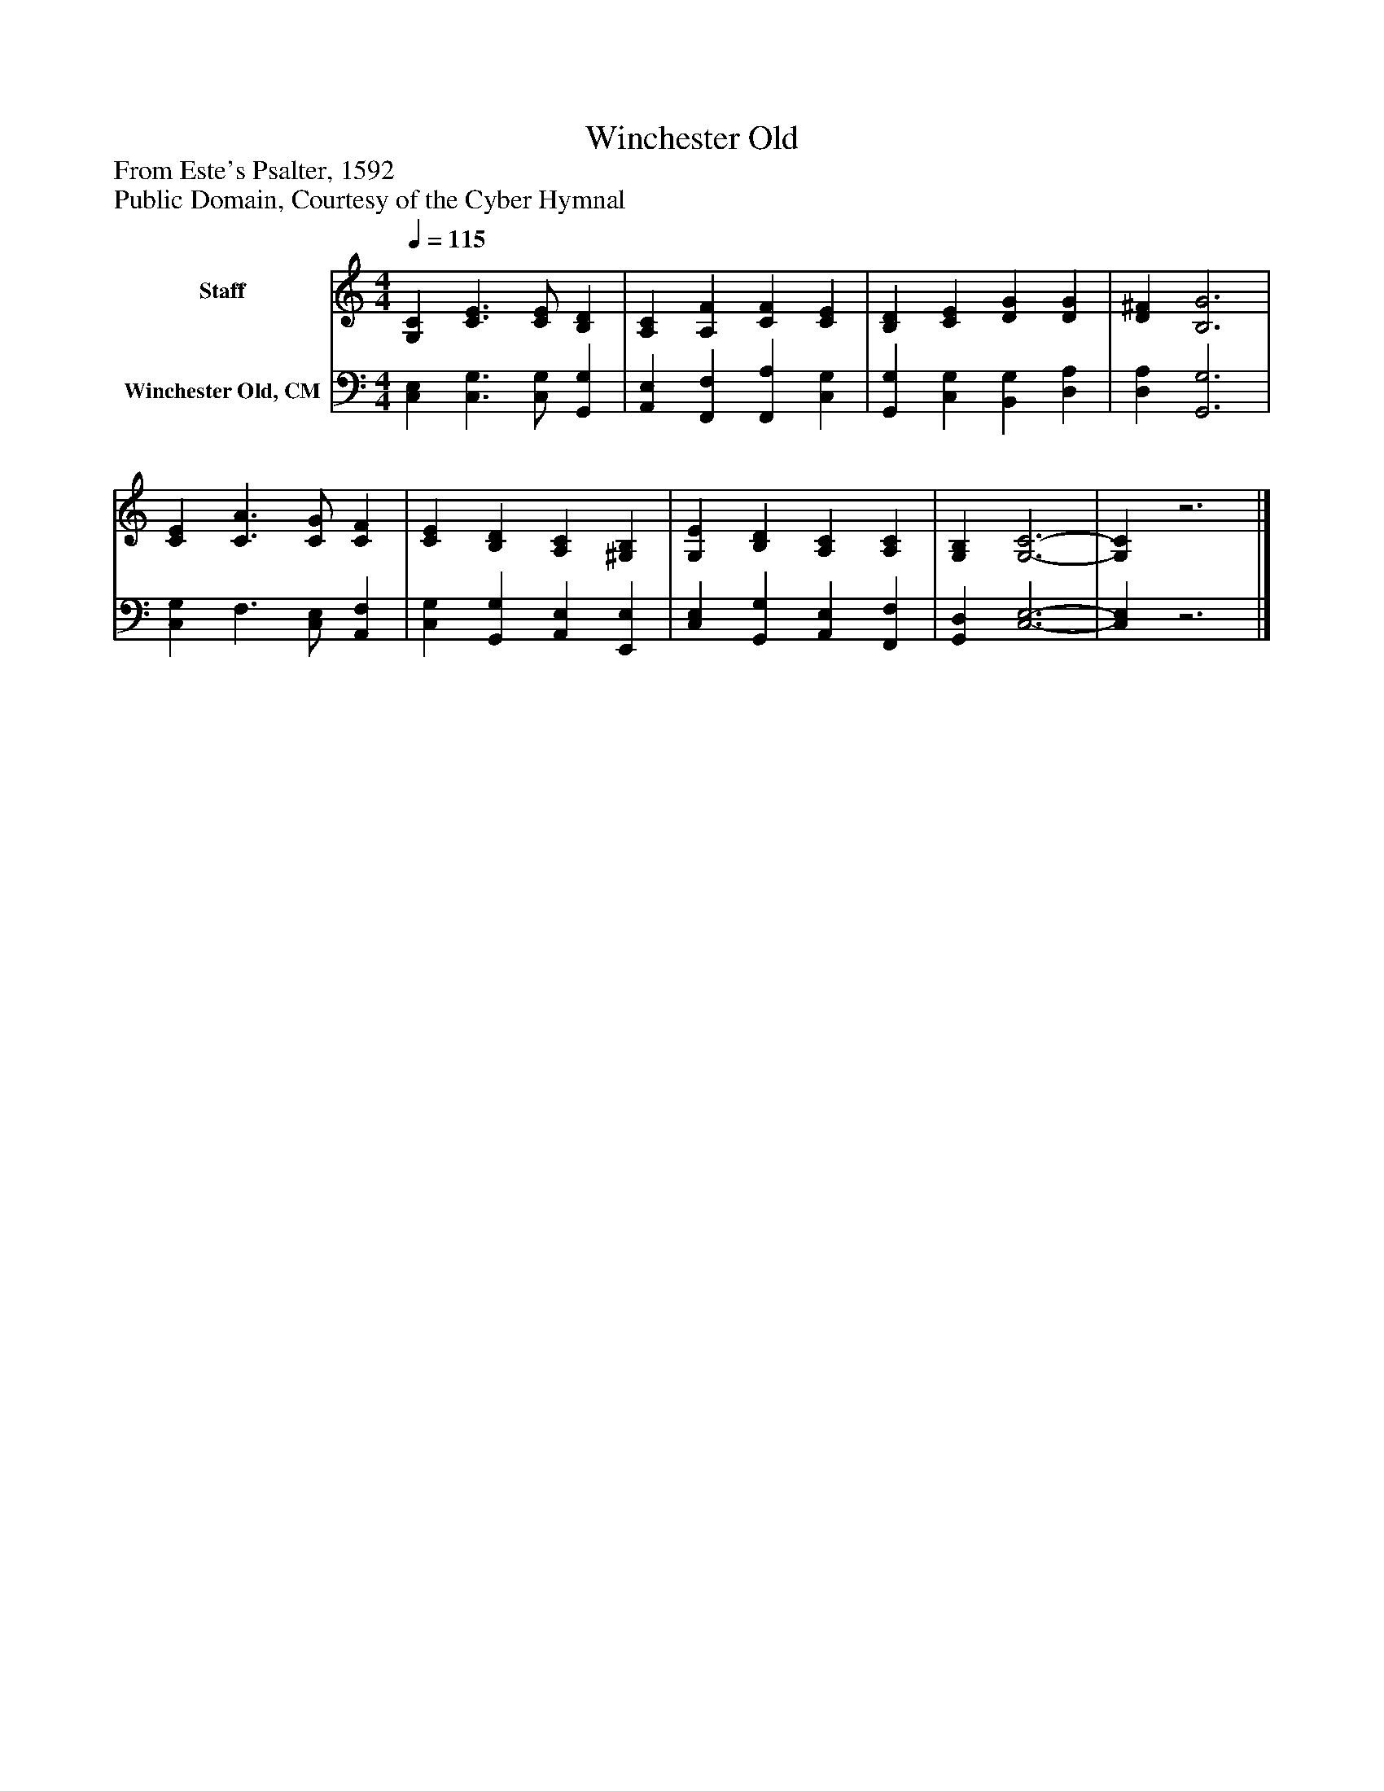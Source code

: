 %%abc-creator mxml2abc 1.4
%%abc-version 2.0
%%continueall true
%%titletrim true
%%titleformat A-1 T C1, Z-1, S-1
X: 0
T: Winchester Old
Z: From Este's Psalter, 1592
Z: Public Domain, Courtesy of the Cyber Hymnal
L: 1/4
M: 4/4
Q: 1/4=115
V: P1 name="Staff"
%%MIDI program 1 19
V: P2 name="Winchester Old, CM"
%%MIDI program 2 19
K: C
[V: P1]  [G,C] [C3/E3/] [C/E/] [B,D] | [A,C] [A,F] [CF] [CE] | [B,D] [CE] [DG] [DG] | [D^F] [B,3G3] | [CE] [C3/A3/] [C/G/] [CF] | [CE] [B,D] [A,C] [^G,B,] | [G,E] [B,D] [A,C] [A,C] | [G,B,] [G,3-C3-] | [G,C]z3|]
[V: P2]  [C,E,] [C,3/G,3/] [C,/G,/] [G,,G,] | [A,,E,] [F,,F,] [F,,A,] [C,G,] | [G,,G,] [C,G,] [B,,G,] [D,A,] | [D,A,] [G,,3G,3] | [C,G,] F,3/ [C,/E,/] [A,,F,] | [C,G,] [G,,G,] [A,,E,] [E,,E,] | [C,E,] [G,,G,] [A,,E,] [F,,F,] | [G,,D,] [C,3-E,3-] | [C,E,]z3|]

